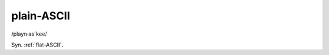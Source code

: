 .. _plain-ASCII:

============================================================
plain-ASCII
============================================================

/playn·as´kee/

Syn.
:ref:`flat-ASCII`\.

